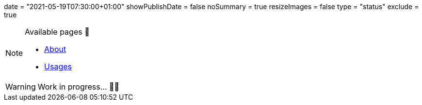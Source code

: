 +++
date = "2021-05-19T07:30:00+01:00"
showPublishDate = false
noSummary = true
resizeImages = false
type = "status"
exclude = true
+++

.Available pages 🔗
[NOTE]
====
* link:https://www.maoudia.com/about/[About]

* link:https://www.maoudia.com/uses/[Usages]
====

[WARNING]
====
Work in progress... 👨‍💻
====
